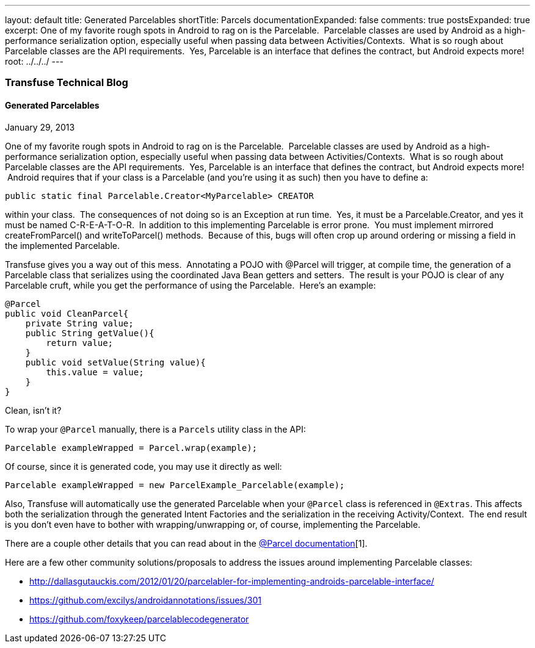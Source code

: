 ---
layout: default
title: Generated Parcelables
shortTitle: Parcels
documentationExpanded: false
comments: true
postsExpanded: true
excerpt: One of my favorite rough spots in Android to rag on is the Parcelable.  Parcelable classes are used by Android as a high-performance serialization option, especially useful when passing data between Activities/Contexts.  What is so rough about Parcelable classes are the API requirements.  Yes, Parcelable is an interface that defines the contract, but Android expects more!
root: ../../../
---

=== Transfuse Technical Blog

==== Generated Parcelables
January 29, 2013

One of my favorite rough spots in Android to rag on is the Parcelable.  Parcelable classes are used by Android as a high-performance serialization option, especially useful when passing data between Activities/Contexts.  What is so rough about Parcelable classes are the API requirements.  Yes, Parcelable is an interface that defines the contract, but Android expects more!  Android requires that if your class is a Parcelable (and you're using it as such) then you have to define a:

[source,java]
public static final Parcelable.Creator<MyParcelable> CREATOR


within your class.  The consequences of not doing so is an Exception at run time.  Yes, it must be a Parcelable.Creator, and yes it must be named C-R-E-A-T-O-R.  In addition to this implementing Parcelable is error prone.  You must implement mirrored +createFromParcel()+ and +writeToParcel()+ methods.  Because of this, bugs will often crop up around ordering or missing a field in the implemented Parcelable.

Transfuse gives you a way out of this mess.  Annotating a POJO with +@Parcel+ will trigger, at compile time, the generation of a Parcelable class that serializes using the coordinated Java Bean getters and setters.  The result is your POJO is clear of any Parcelable cruft, while you get the performance of using the Parcelable.  Here's an example:

[source,java]
--
@Parcel
public void CleanParcel{
    private String value;
    public String getValue(){
        return value;
    }
    public void setValue(String value){
        this.value = value;
    }
}
--

Clean, isn't it?

To wrap your `@Parcel` manually, there is a `Parcels` utility class in the API:

[source,java]
Parcelable exampleWrapped = Parcel.wrap(example);

Of course, since it is generated code, you may use it directly as well:

[source,java]
Parcelable exampleWrapped = new ParcelExample_Parcelable(example);

Also, Transfuse will automatically use the generated Parcelable when your `@Parcel` class is referenced in `@Extras`. This affects both the serialization through the generated Intent Factories and the serialization in the receiving Activity/Context.  The end result is you don't even have to bother with wrapping/unwrapping or, of course, implementing the Parcelable.

There are a couple other details that you can read about in the http://androidtransfuse.org/documentation.html#parcel[@Parcel documentation][1].

Here are a few other community solutions/proposals to address the issues around implementing Parcelable classes:

 - http://dallasgutauckis.com/2012/01/20/parcelabler-for-implementing-androids-parcelable-interface/

 - https://github.com/excilys/androidannotations/issues/301

 - https://github.com/foxykeep/parcelablecodegenerator

